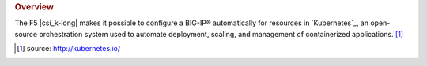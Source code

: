.. rubric:: Overview

The F5 |csi_k-long| makes it possible to configure a BIG-IP® automatically for resources in `Kubernetes`_, an open-source orchestration system used to automate deployment, scaling, and management of containerized applications. [#]_


.. [#] source: http://kubernetes.io/

